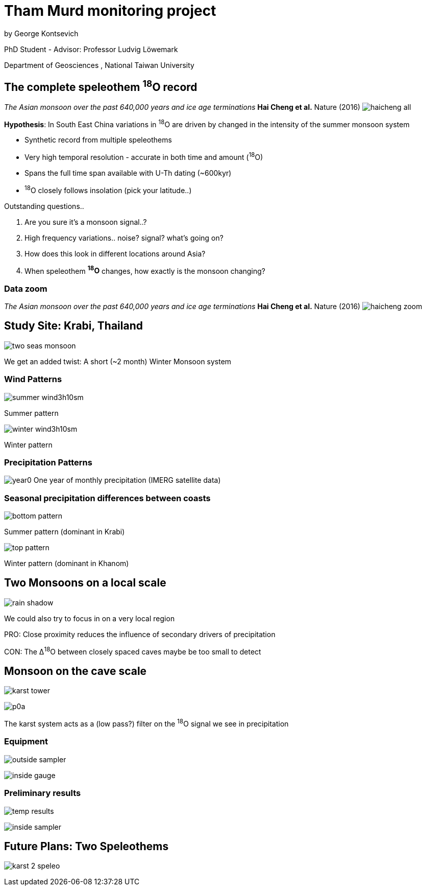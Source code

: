 :revealjs_customtheme: ../web/reveal-white.css
:revealjs_slideNumber: true
:revealjs_transition: none
:revealjs_center: true
:revealjs_disablelayout: true
:!webfonts:

:imagesdir: ../fig/
:svg-type: inline

= Tham Murd monitoring project

by George Kontsevich

PhD Student - Advisor: Professor Ludvig Löwemark

Department of Geosciences , National Taiwan University

[.left-align]
== The complete speleothem ^18^O record


_The Asian monsoon over the past 640,000 years and ice age terminations_ *Hai Cheng et al.* Nature (2016)
image:plot/haicheng-all.svg[]

.*Hypothesis*: In South East China variations in ^18^O are driven by changed in the intensity of the summer monsoon system
* Synthetic record from multiple speleothems
* Very high temporal resolution - accurate in both time and amount (^18^O)
* Spans the full time span available with U-Th dating (~600kyr)
* ^18^O closely follows insolation (pick your latitude..)

.Outstanding questions..
0. Are you sure it's a monsoon signal..?
1. High frequency variations.. noise? signal? what's going on?
1. How does this look in different locations around Asia?
2. When speleothem *^18^O* changes, how exactly is the monsoon changing?
[.left-align]

=== Data zoom
_The Asian monsoon over the past 640,000 years and ice age terminations_ *Hai Cheng et al.* Nature (2016)
image:plot/haicheng-zoom.svg[]



== Study Site: Krabi, Thailand

image:maps/krabi/two-seas-monsoon.svg[]

We get an added twist: A short (~2 month) Winter Monsoon system

[.columns]
=== Wind Patterns
[.column]
--
image::extr/summer-wind3h10sm.gif[]
Summer pattern
--

[.column]
--
image::extr/winter-wind3h10sm.gif[]
Winter pattern
--

=== Precipitation Patterns

image:imrg/krabi/monthly/year0.svg[]
One year of monthly precipitation (IMERG satellite data)

[.columns]
=== Seasonal precipitation differences between coasts

[.column]
--
image::imrg/krabi/monthly/bottom-pattern.svg[]
Summer pattern (dominant in Krabi)
--

[.column]
--
image::imrg/krabi/monthly/top-pattern.svg[]
Winter pattern (dominant in Khanom)
--

[.left-align]
== Two Monsoons on a local scale

image:diag/rain-shadow.svg[]

We could also try to focus in on a very local region

PRO: Close proximity reduces the influence of secondary drivers of precipitation

CON: The &Delta;^18^O between closely spaced caves maybe be too small to detect

[.columns]
== Monsoon on the cave scale

[.column.has-text-left]
--
image:diag/karst-tower.svg[]
--

[.column.has-text-left]
--
image:phot/thammurd/p0a.jpg[]

The karst system acts as a (low pass?) filter on the ^18^O signal we see in precipitation
--

[.columns]
=== Equipment

[.column.has-text-left]
--
image:outside-sampler.jpg[]
--

[.column.has-text-left]
--
image:inside-gauge.jpg[]
--


[.columns]
=== Preliminary results

[.column.has-text-left]
--
image:temp-results.svg[]
--

[.column.has-text-left]
--
image:inside-sampler.jpg[]
--

== Future Plans: Two Speleothems

image:diag/karst-2-speleo.svg[]
